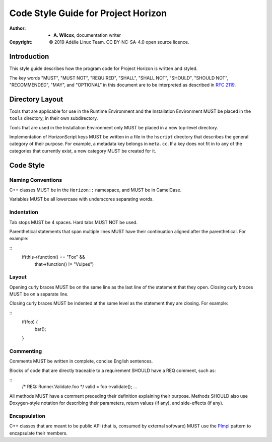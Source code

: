 ======================================
 Code Style Guide for Project Horizon
======================================
:Author:
  * **A. Wilcox**, documentation writer
:Copyright:
  © 2019 Adélie Linux Team.  CC BY-NC-SA-4.0 open source licence.



Introduction
============

This style guide describes how the program code for Project Horizon is
written and styled.

The key words "MUST", "MUST NOT", "REQUIRED", "SHALL", "SHALL NOT",
"SHOULD", "SHOULD NOT", "RECOMMENDED",  "MAY", and "OPTIONAL" in this
document are to be interpreted as described in `RFC 2119`_.

.. _`RFC 2119`: https://tools.ietf.org/html/rfc2119



Directory Layout
================

Tools that are applicable for use in the Runtime Environment and the
Installation Environment MUST be placed in the ``tools`` directory, in their
own subdirectory.

Tools that are used in the Installation Environment only MUST be placed in a
new top-level directory.

Implementation of HorizonScript keys MUST be written in a file in the
``hscript`` directory that describes the general category of their purpose.
For example, a metadata key belongs in ``meta.cc``.  If a key does not fit in
to any of the categories that currently exist, a new category MUST be created
for it.



Code Style
==========

Naming Conventions
------------------

C++ classes MUST be in the ``Horizon::`` namespace, and MUST be in CamelCase.

Variables MUST be all lowercase with underscores separating words.


Indentation
-----------

Tab stops MUST be 4 spaces.  Hard tabs MUST NOT be used.

Parenthetical statements that span multiple lines MUST have their continuation
aligned after the parenthetical.  For example:

::
    if(this->function() == "Fox" &&
       that->function() != "Vulpes")


Layout
------

Opening curly braces MUST be on the same line as the last line of the statement
that they open.  Closing curly braces MUST be on a separate line.

Closing curly braces MUST be indented at the same level as the statement they
are closing.  For example:

::
    if(foo) {
        bar();
    }


Commenting
----------

Comments MUST be written in complete, concise English sentences.

Blocks of code that are directly traceable to a requirement SHOULD have a REQ
comment, such as:

::
    /* REQ: Runner.Validate.foo */
    valid = foo->validate();
    ...

All methods MUST have a comment preceding their definition explaining their
purpose.  Methods SHOULD also use Doxygen-style notation for describing their
parameters, return values (if any), and side-effects (if any).


Encapsulation
-------------

C++ classes that are meant to be public API (that is, consumed by external
software) MUST use the PImpl_ pattern to encapsulate their members.

.. _PImpl: https://en.cppreference.com/w/cpp/language/pimpl
